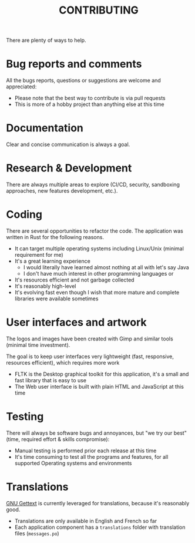 #+TITLE: CONTRIBUTING

  There are plenty of ways to help.  

* Bug reports and comments

All the bugs reports, questions or suggestions are welcome and appreciated:
- Please note that the best way to contribute is via pull requests
- This is more of a hobby project than anything else at this time

* Documentation

Clear and concise communication is always a goal.  

* Research & Development

There are always multiple areas to explore (CI/CD, security, sandboxing approaches, new features development, etc.).
  
* Coding

There are several opportunities to refactor the code. The application was written in Rust for the following reasons.
- It can target multiple operating systems including Linux/Unix (minimal requirement for me)
- It's a great learning experience
  - I would literally have learned almost nothing at all with let's say Java
  - I don't have much interest in other programming languages or 
- It's resources efficient and not garbage collected
- It's reasonably high-level
- It's evolving fast even though I wish that more mature and complete libraries were available sometimes
  
* User interfaces and artwork

The logos and images have been created with Gimp and similar tools (minimal time investment).

The goal is to keep user interfaces very lightweight (fast, responsive, resources efficient), which requires more work
- FLTK is the Desktop graphical toolkit for this application, it's a small and fast library that is easy to use
- The Web user interface is built with plain HTML and JavaScript at this time

* Testing

There will always be software bugs and annoyances, but "we try our best" (time, required effort & skills compromise):
- Manual testing is performed prior each release at this time
- It's time consuming to test all the programs and features, for all supported Operating systems and environments

* Translations

[[https://www.gnu.org/software/gettext/][GNU Gettext]] is currently leveraged for translations, because it's reasonably good.

- Translations are only available in English and French so far
- Each application component has a =translations= folder with translation files (=messages.po=)
